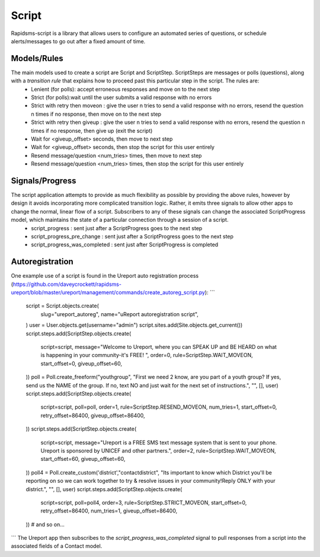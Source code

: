 Script
======
Rapidsms-script is a library that allows users to configure an automated series of questions, or schedule alerts/messages to go out after a fixed amount of time.

Models/Rules
------------
The main models used to create a script are Script and ScriptStep.  ScriptSteps are messages or polls (questions), along with a *transition rule* that explains how to proceed past this particular step in the script.  The rules are:
 - Lenient (for polls): accept erroneous responses and move on to the next step
 - Strict (for polls):wait until the user submits a valid response with no errors
 - Strict with retry then moveon : give the user n tries to send a valid response with no errors, resend the question n times if no response, then move on to the next step
 - Strict with retry then giveup : give the user n tries to send a valid response with no errors, resend the question n times if no response, then give up (exit the script)
 - Wait for <giveup_offset> seconds, then move to next step
 - Wait for <giveup_offset> seconds, then stop the script for this user entirely
 - Resend message/question <num_tries> times, then move to next step
 - Resend message/question <num_tries> times, then stop the script for this user entirely

Signals/Progress
----------------
The script application attempts to provide as much flexibility as possible by providing the above rules, however by design it avoids incorporating more complicated transition logic.  Rather, it emits three signals to allow other apps to change the normal, linear flow of a script.  Subscribers to any of these signals can change the associated ScriptProgress model, which maintains the state of a particular connection through a session of a script.
 - script_progress : sent just after a ScriptProgress goes to the next step
 - script_progress_pre_change : sent just after a ScriptProgress goes to the next step
 - script_progress_was_completed : sent just after ScriptProgress is completed

Autoregistration
----------------
One example use of a script is found in the Ureport auto registration process (https://github.com/daveycrockett/rapidsms-ureport/blob/master/ureport/management/commands/create_autoreg_script.py):
```
        script = Script.objects.create(
                slug="ureport_autoreg",
                name="uReport autoregistration script",
        )
        user = User.objects.get(username="admin")
        script.sites.add(Site.objects.get_current())
        script.steps.add(ScriptStep.objects.create(
            script=script,
            message="Welcome to Ureport, where you can SPEAK UP and BE HEARD on what is happening in your community-it's FREE! ",
            order=0,
            rule=ScriptStep.WAIT_MOVEON,
            start_offset=0,
            giveup_offset=60,
        ))
        poll = Poll.create_freeform("youthgroup", "First we need 2 know, are you part of a youth group? If yes, send us the NAME of the group. If no, text NO and just wait for the next set of instructions.", "", [], user)
        script.steps.add(ScriptStep.objects.create(
            script=script,
            poll=poll,
            order=1,
            rule=ScriptStep.RESEND_MOVEON,
            num_tries=1,
            start_offset=0,
            retry_offset=86400,
            giveup_offset=86400,
        ))
        script.steps.add(ScriptStep.objects.create(
            script=script,
            message="Ureport is a FREE SMS text message system that is sent to your phone.  Ureport is sponsored by UNICEF and other partners.",
            order=2,
            rule=ScriptStep.WAIT_MOVEON,
            start_offset=60,
            giveup_offset=60,
        ))
        poll4 = Poll.create_custom('district',"contactdistrict", "Its important to know which District you'll be reporting on so we can work together to try & resolve issues in your community!Reply ONLY with your district.", "", [], user)
        script.steps.add(ScriptStep.objects.create(
            script=script,
            poll=poll4,
            order=3,
            rule=ScriptStep.STRICT_MOVEON,
            start_offset=0,
            retry_offset=86400,
            num_tries=1,
            giveup_offset=86400,
        ))
        # and so on...
```
The Ureport app then subscribes to the `script_progress_was_completed` signal to pull responses from a script into the associated fields of a Contact model.

